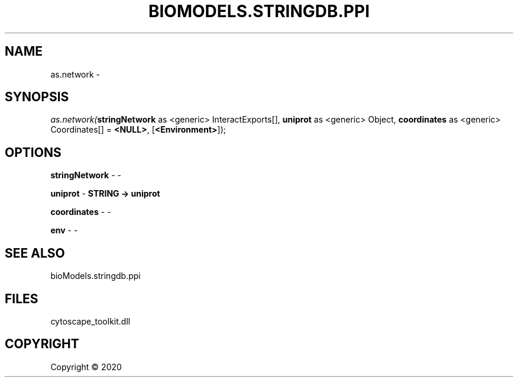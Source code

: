 .\" man page create by R# package system.
.TH BIOMODELS.STRINGDB.PPI 1 2000-01-01 "as.network" "as.network"
.SH NAME
as.network \- 
.SH SYNOPSIS
\fIas.network(\fBstringNetwork\fR as <generic> InteractExports[], 
\fBuniprot\fR as <generic> Object, 
\fBcoordinates\fR as <generic> Coordinates[] = \fB<NULL>\fR, 
[\fB<Environment>\fR]);\fR
.SH OPTIONS
.PP
\fBstringNetwork\fB \fR\- -
.PP
.PP
\fBuniprot\fB \fR\- \fBSTRING -> uniprot\fR
.PP
.PP
\fBcoordinates\fB \fR\- -
.PP
.PP
\fBenv\fB \fR\- -
.PP
.SH SEE ALSO
bioModels.stringdb.ppi
.SH FILES
.PP
cytoscape_toolkit.dll
.PP
.SH COPYRIGHT
Copyright ©  2020
